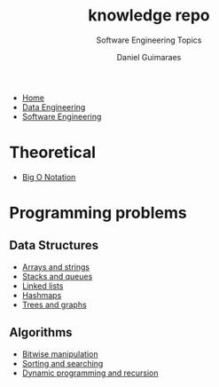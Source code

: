 #+TITLE: knowledge repo
#+SUBTITLE: Software Engineering Topics
#+AUTHOR: Daniel Guimaraes
#+OPTIONS: toc:nil
#+OPTIONS: num:nil
#+LaTeX_HEADER: \usepackage{tikz}
#+HTML_HEAD: <link rel="stylesheet" type="text/css" href="../code.css"/>
#+HTML_HEAD: <link rel="stylesheet" type="text/css" href="../style.css"/>
#+begin_export html
<ul class='navbar'> 
  <li><a href="/">Home</a></li>
  <li><a href="/static/data-eng/index.html">Data Engineering</a></li>
  <li><a href="/static/soft-eng/index.html">Software Engineering</a></li>
</ul>
#+end_export

* Theoretical
- [[file:bigO.html][Big O Notation]]
* Programming problems
** Data Structures
- [[file:arraystring.html][Arrays and strings]]
- [[file:stackqueue.html][Stacks and queues]]
- [[file:linkedlists.html][Linked lists]]
- [[file:hashmaps.html][Hashmaps]]
- [[file:treesgraphs.html][Trees and graphs]]
** Algorithms
- [[file:bitwisemanip.html][Bitwise manipulation]]
- [[file:sortsearch.html][Sorting and searching]]
- [[file:dynprog.html][Dynamic programming and recursion]]
